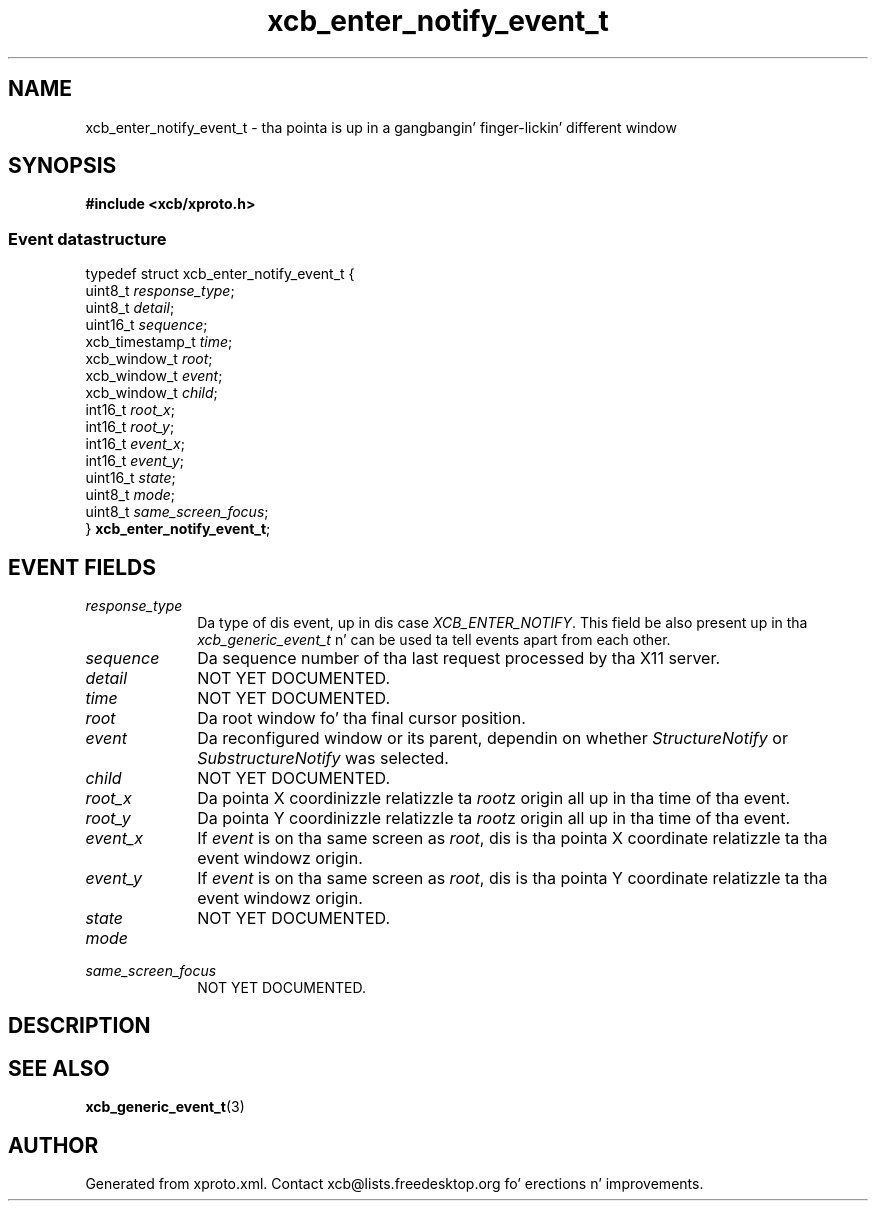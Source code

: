 .TH xcb_enter_notify_event_t 3  2013-08-04 "XCB" "XCB Events"
.ad l
.SH NAME
xcb_enter_notify_event_t \- tha pointa is up in a gangbangin' finger-lickin' different window
.SH SYNOPSIS
.hy 0
.B #include <xcb/xproto.h>
.PP
.SS Event datastructure
.nf
.sp
typedef struct xcb_enter_notify_event_t {
    uint8_t         \fIresponse_type\fP;
    uint8_t         \fIdetail\fP;
    uint16_t        \fIsequence\fP;
    xcb_timestamp_t \fItime\fP;
    xcb_window_t    \fIroot\fP;
    xcb_window_t    \fIevent\fP;
    xcb_window_t    \fIchild\fP;
    int16_t         \fIroot_x\fP;
    int16_t         \fIroot_y\fP;
    int16_t         \fIevent_x\fP;
    int16_t         \fIevent_y\fP;
    uint16_t        \fIstate\fP;
    uint8_t         \fImode\fP;
    uint8_t         \fIsame_screen_focus\fP;
} \fBxcb_enter_notify_event_t\fP;
.fi
.br
.hy 1
.SH EVENT FIELDS
.IP \fIresponse_type\fP 1i
Da type of dis event, up in dis case \fIXCB_ENTER_NOTIFY\fP. This field be also present up in tha \fIxcb_generic_event_t\fP n' can be used ta tell events apart from each other.
.IP \fIsequence\fP 1i
Da sequence number of tha last request processed by tha X11 server.
.IP \fIdetail\fP 1i
NOT YET DOCUMENTED.
.IP \fItime\fP 1i
NOT YET DOCUMENTED.
.IP \fIroot\fP 1i
Da root window fo' tha final cursor position.
.IP \fIevent\fP 1i
Da reconfigured window or its parent, dependin on whether \fIStructureNotify\fP
or \fISubstructureNotify\fP was selected.
.IP \fIchild\fP 1i
NOT YET DOCUMENTED.
.IP \fIroot_x\fP 1i
Da pointa X coordinizzle relatizzle ta \fIroot\fPz origin all up in tha time of tha event.
.IP \fIroot_y\fP 1i
Da pointa Y coordinizzle relatizzle ta \fIroot\fPz origin all up in tha time of tha event.
.IP \fIevent_x\fP 1i
If \fIevent\fP is on tha same screen as \fIroot\fP, dis is tha pointa X coordinate
relatizzle ta tha event windowz origin.
.IP \fIevent_y\fP 1i
If \fIevent\fP is on tha same screen as \fIroot\fP, dis is tha pointa Y coordinate
relatizzle ta tha event windowz origin.
.IP \fIstate\fP 1i
NOT YET DOCUMENTED.
.IP \fImode\fP 1i

.IP \fIsame_screen_focus\fP 1i
NOT YET DOCUMENTED.
.SH DESCRIPTION
.SH SEE ALSO
.BR xcb_generic_event_t (3)
.SH AUTHOR
Generated from xproto.xml. Contact xcb@lists.freedesktop.org fo' erections n' improvements.

